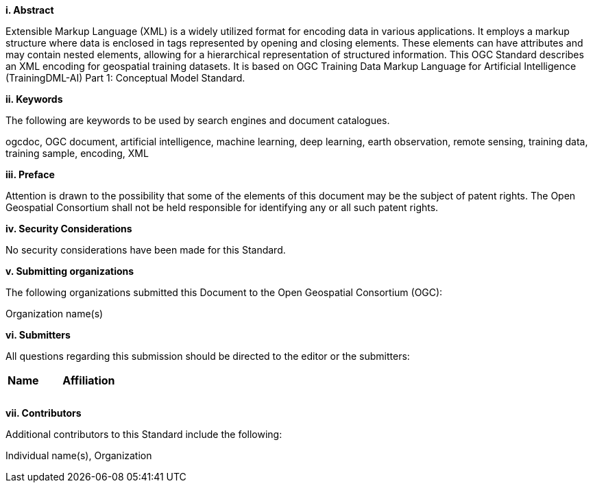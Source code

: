[[abstract]]
[big]*i.     Abstract*

Extensible Markup Language (XML) is a widely utilized format for encoding data in various applications. It employs a markup structure where data is enclosed in tags represented by opening and closing elements. These elements can have attributes and may contain nested elements, allowing for a hierarchical representation of structured information. This OGC Standard describes an XML encoding for geospatial training datasets. It is based on OGC Training Data Markup Language for Artificial Intelligence (TrainingDML-AI) Part 1: Conceptual Model Standard.

[[keywords]]
[big]*ii.    Keywords*

The following are keywords to be used by search engines and document catalogues.

ogcdoc, OGC document, artificial intelligence, machine learning, deep learning, earth observation, remote sensing, training data, training sample, encoding, XML

[[preface]]
[big]*iii.   Preface*

Attention is drawn to the possibility that some of the elements of this document may be the subject of patent rights. The Open Geospatial Consortium shall not be held responsible for identifying any or all such patent rights.

[[security_considerations]]
[big]*iv.    Security Considerations*

No security considerations have been made for this Standard.

[[submitting_organizations]]
[big]*v.    Submitting organizations*

The following organizations submitted this Document to the Open Geospatial Consortium (OGC): 

Organization name(s)

[[submitters]]
[big]*vi.     Submitters*

All questions regarding this submission should be directed to the editor or the submitters:

|===
|*Name* |*Affiliation*
||
||
||
|===

[[acknowledgments]]
[big]*vii.    Contributors*

Additional contributors to this Standard include the following:

Individual name(s), Organization